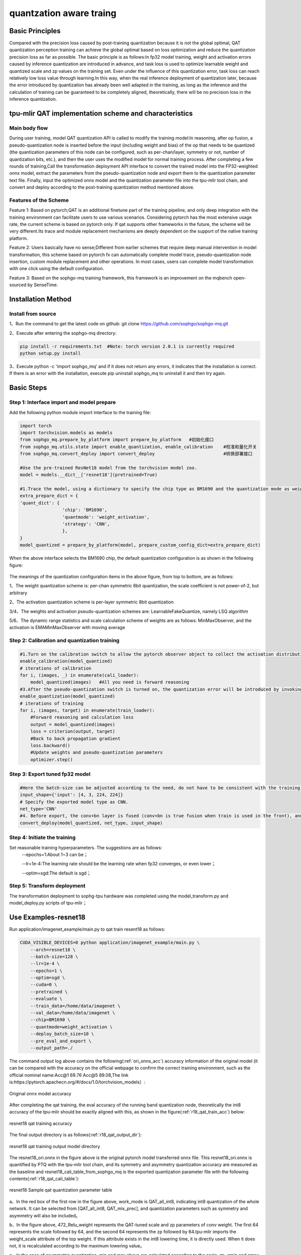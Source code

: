 quantzation aware traing
==========================

Basic Principles
--------------------
Compared with the precision loss caused by post-training quantization because it is not the global optimal, QAT quantization perception training can achieve the global optimal based on loss optimization and reduce the quantization precision loss as far as possible. The basic principle is as follows:In fp32 model training, weight and activation errors caused by inference quantization are introduced in advance, and task loss is used to optimize learnable weight and quantized scale and zp values on the training set. Even under the influence of this quantization error, task loss can reach relatively low loss value through learning.In this way, when the real inference deployment of quantization later, because the error introduced by quantization has already been well adapted in the training, as long as the inference and the calculation of training can be guaranteed to be completely aligned, theoretically, there will be no precision loss in the inference quantization.

tpu-mlir QAT implementation scheme and characteristics
-------------------------------------------------------
Main body flow
~~~~~~~~~~~~~~~~~~~~~~~~~~~~~~~~~~~~~~~~~~~~~~~~~~
During user training, model QAT quantization API is called to modify the training model:In reasoning, after op fusion, a pseudo-quantization node is inserted before the input (including weight and bias) of the op that needs to be quantized (the quantization parameters of this node can be configured, such as per-chan/layer, symmetry or not, number of quantization bits, etc.), and then the user uses the modified model for normal training process. After completing a few rounds of training,Call the transformation deployment API interface to convert the trained model into the FP32-weighted onnx model, extract the parameters from the pseudo-quantization node and export them to the quantization parameter text file. Finally, input the optimized onnx model and the quantization parameter file into the tpu-mlir tool chain, and convert and deploy according to the post-training quantization method mentioned above.

Features of the Scheme
~~~~~~~~~~~~~~~~~~~~~~~~~~~~~~~~~~~~~~~~~~~~~~~~~~~
Feature 1: Based on pytorch;QAT is an additional finetune part of the training pipeline, and only deep integration with the training environment can facilitate users to use various scenarios. Considering pytorch has the most extensive usage rate, the current scheme is based on pytorch only. If qat supports other frameworks in the future, the scheme will be very different.Its trace and module replacement mechanisms are deeply dependent on the support of the native training platform.

Feature 2: Users basically have no sense;Different from earlier schemes that require deep manual intervention in model transformation, this scheme based on pytorch fx can automatically complete model trace, pseudo-quantization node insertion, custom module replacement and other operations. In most cases, users can complete model transformation with one click using the default configuration.

Feature 3: Based on the sophgo-mq training framework, this framework is an improvement on the mqbench open-sourced by SenseTime.


Installation Method
---------------------------------------------------
Install from source
~~~~~~~~~~~~~~~~~~~~~~~~~~~~~~~~~~~~~~~~~~~~~~~~~~~
1、Run the command to get the latest code on github: git clone https://github.com/sophgo/sophgo-mq.git

2、Execute after entering the sophgo-mq directory:

.. code-block:: shell

       pip install -r requirements.txt  #Note: torch version 2.0.1 is currently required
       python setup.py install

3、Execute python -c 'import sophgo_mq' and if it does not return any errors, it indicates that the installation is correct. If there is an error with the installation, execute pip uninstall sophgo_mq to uninstall it and then try again.





Basic Steps
------------------------------------------------
Step 1: Interface import and model prepare
~~~~~~~~~~~~~~~~~~~~~~~~~~~~~~~~~~~~~~~~~~~~~~~~

Add the following python module import interface to the training file:

.. code-block:: python

    import torch
    import torchvision.models as models
    from sophgo_mq.prepare_by_platform import prepare_by_platform   #初始化接口
    from sophgo_mq.utils.state import enable_quantization, enable_calibration    #校准和量化开关
    from sophgo_mq.convert_deploy import convert_deploy                          #转换部署接口
    
    #Use the pre-trained ResNet18 model from the torchvision model zoo.
    model = models.__dict__['resnet18'](pretrained=True)
    
    #1.Trace the model, using a dictionary to specify the chip type as BM1690 and the quantization mode as weight_activation. In this quantization mode, both weights and activations are quantized. Specify the quantization strategy for CNN type.
    extra_prepare_dict = {
    'quant_dict': {
                    'chip': 'BM1690',
                    'quantmode': 'weight_activation',
                    'strategy': 'CNN',
                    },
    }
    model_quantized = prepare_by_platform(model, prepare_custom_config_dict=extra_prepare_dict)


When the above interface selects the BM1690 chip, the default quantization configuration is as shown in the following figure:

.. figure:: ../assets/sophgo_tpu_default_para.png
   :align: center

The meanings of the quantization configuration items in the above figure, from top to bottom, are as follows:

1、The weight quantization scheme is: per-chan symmetric 8bit quantization, the scale coefficient is not power-of-2, but arbitrary

2、The activation quantization scheme is per-layer symmetric 8bit quantization

3/4、The weights and activation pseudo-quantization schemes are: LearnableFakeQuantize, namely LSQ algorithm

5/6、The dynamic range statistics and scale calculation scheme of weights are as follows: MinMaxObserver, and the activation is EMAMinMaxObserver with moving average


Step 2: Calibration and quantization training
~~~~~~~~~~~~~~~~~~~~~~~~~~~~~~~~~~~~~~~~~~~~~~~~~~~~

.. code-block:: python

    #1.Turn on the calibration switch to allow the pytorch observer object to collect the activation distribution and calculate the initial scale and zp when reasoning on the model
    enable_calibration(model_quantized)
    # iterations of calibration
    for i, (images, _) in enumerate(cali_loader):
        model_quantized(images)   #All you need is forward reasoning
    #3.After the pseudo-quantization switch is turned on, the quantization error will be introduced by invoking the QuantizeBase subobject to conduct the pseudo-quantization operation when reasoning on the model
    enable_quantization(model_quantized)
    # iterations of training
    for i, (images, target) in enumerate(train_loader):
        #Forward reasoning and calculation loss
        output = model_quantized(images)
        loss = criterion(output, target)
        #Back to back propagation gradient
        loss.backward()
        #Update weights and pseudo-quantization parameters
        optimizer.step()

Step 3: Export tuned fp32 model
~~~~~~~~~~~~~~~~~~~~~~~~~~~~~~~~~

.. code-block:: python

    #Here the batch-size can be adjusted according to the need, do not have to be consistent with the training batch-size
    input_shape={'input': [4, 3, 224, 224]}
    # Specify the exported model type as CNN.
    net_type='CNN'
    #4. Before export, the conv+bn layer is fused (conv+bn is true fusion when train is used in the front), and the parameters in the pseudo-quantization node are saved to the parameter file, and then removed。
    convert_deploy(model_quantized, net_type, input_shape)


Step 4: Initiate the training
~~~~~~~~~~~~~~~~~~~~~~~~~~~~~~~~
Set reasonable training hyperparameters. The suggestions are as follows:
      --epochs=1:About 1~3 can be；

      --lr=1e-4:The learning rate should be the learning rate when fp32 converges, or even lower；

      --optim=sgd:The default is sgd；

Step 5: Transform deployment
~~~~~~~~~~~~~~~~~~~~~~~~~~~~~~~
The transformation deployment to sophg-tpu hardware was completed using the model_transform.py and model_deploy.py scripts of tpu-mlir；


Use Examples-resnet18
------------------------------
Run application/imagenet_example/main.py to qat train resent18 as follows:

.. code-block:: shell

    CUDA_VISIBLE_DEVICES=0 python application/imagenet_example/main.py \
        --arch=resnet18 \
        --batch-size=128 \
        --lr=1e-4 \
        --epochs=1 \
        --optim=sgd \
        --cuda=0 \
        --pretrained \
        --evaluate \
        --train_data=/home/data/imagenet \
        --val_data=/home/data/imagenet \
        --chip=BM1690 \
        --quantmode=weight_activation \
        --deploy_batch_size=10 \
        --pre_eval_and_export \
        --output_path=./


The command output log above contains the following(:ref:`ori_onnx_acc`) accuracy information of the original model (it can be compared with the accuracy on the official webpage to confirm the correct training environment, such as the official nominal name:Acc@1 69.76 Acc@5 89.08,The link is:https://pytorch.apachecn.org/#/docs/1.0/torchvision_models）:

.. _ori_onnx_acc:
.. figure:: ../assets/ori_onnx_acc.png
   :align: center

   Original onnx model accuracy

After completing the qat training, the eval accuracy of the running band quantization node, theoretically the int8 accuracy of the tpu-mlir should be exactly aligned with this, as shown in the figure(:ref:`r18_qat_train_acc`) below:

.. _r18_qat_train_acc:
.. figure:: ../assets/r18_qat_train_acc.png
   :align: center

   resnet18 qat training accuracy

The final output directory is as follows(:ref:`r18_qat_output_dir`):

.. _r18_qat_output_dir:
.. figure:: ../assets/r18_qat_output_dir.png
   :align: center

   resnet18 qat training output model directory

The resnet18_ori.onnx in the figure above is the original pytorch model transferred onnx file. This resnet18_ori.onnx is quantified by PTQ with the tpu-mlir tool chain, and its symmetry and asymmetry quantization accuracy are measured as the baseline and resnet18_cali_table_from_sophgo_mq is the exported quantization parameter file with the following contents(:ref:`r18_qat_cali_table`):

.. _r18_qat_cali_table:
.. figure:: ../assets/r18_qat_cali_table.png
   :align: center

   resnet18 Sample qat quantization parameter table

a、In the red box of the first row in the figure above, work_mode is QAT_all_int8, indicating int8 quantization of the whole network. It can be selected from [QAT_all_int8, QAT_mix_prec], and quantization parameters such as symmetry and asymmetry will also be included。

b、In the figure above, 472_Relu_weight represents the QAT-tuned scale and zp parameters of conv weight. The first 64 represents the scale followed by 64, and the second 64 represents the zp followed by 64.tpu-mlir imports the weight_scale attribute of the top weight. If this attribute exists in the int8 lowering time, it is directly used. When it does not, it is recalculated according to the maximum lowering value。

c、In the case of asymmetric quantization, min and max above are calculated according to the scale, zp, qmin and qmax tuned by the activated qat. threshold is calculated according to the activated scale in the case of symmetric quantization, and both are not valid at the same time。


Tpu-mlir QAT test environment
--------------------------------
Adding a cfg File
~~~~~~~~~~~~~~~~~~~~~~~~~~~~~~~~
Go to the tpu-mlir/regression/eval directory and add {model_name}_qat.cfg to the qat_config subdirectory. For example, the contents of the resnet18_qat.cfg file are as follows:

.. code-block:: shell

    dataset=${REGRESSION_PATH}/dataset/ILSVRC2012
    test_input=${REGRESSION_PATH}/image/cat.jpg
    input_shapes=[[1,3,224,224]]  #Modified according to the actual shape
    #The following is the image preprocessing parameters, fill in according to the actual situation
    resize_dims=256,256
    mean=123.675,116.28,103.53
    scale=0.0171,0.0175,0.0174
    pixel_format=rgb
    int8_sym_tolerance=0.97,0.80
    int8_asym_tolerance=0.98,0.80
    debug_cmd=use_pil_resize

You can also add {model_name}_qat_ori.cfg file: Quantify the original pytorch model as baseline, which can be exactly the same as {model_name}_qat.cfg above；


Modify and execute run_eval.py
~~~~~~~~~~~~~~~~~~~~~~~~~~~~~~~
In the following figure, fill in more command strings of different precision evaluation methods in postprocess_type_all, such as the existing imagenet classification and coco detection precision calculation strings in the figure;In the following figure, model_list_all fills in the mapping of the model name to the parameter, for example:resnet18_qat's [0,0], where the first parameter represents the first command string in postprocess_type_all, and the second parameter represents the first directory in qat_model_path (separated by commas):

.. figure:: ../assets/run_eval_param.png
   :align: center

After configuring the postprocess_type_all and model_list_all arrays as needed, execute the following run_eval.py command:

.. code-block:: shell

    python3 run_eval.py
        --qat_eval        #In qat validation mode, the default is to perform regular model accuracy testing using the configuration in the tpu-mlir/regression/config
        --fast_test       #Quick test before the official test (only test the accuracy of 30 graphs) to confirm that all cases can run
        --pool_size 20    #By default, 10 processes run. If the machine has many idle resources, you can configure more
        --batch_size 10   #qat exports the batch-size of the model. The default is 1
        --qat_model_path '/workspace/classify_models/,/workspace/yolov5/qat_models'  #Directory of the qat model,For example, the value of model_list_all[' resnet18_qat '][1] is 0, indicating the first directory address of the model target in the qat_model_path:/workspace/classify_models/
        --debug_cmd use_pil_resize      #Use pil resize

After or during the test, view the model_eval script output log file starting with log\_ in the subdirectory named {model_name}_qat,For example, log_resnet18_qat.mlir indicates the log of testing resnet18_qat.mlir in the directory.log_resnet18_qat_bm1684x_tpu_int8_sym.mlir Indicates the test log of resnet18_qat_bm1684x_tpu_int8_sym.mlir in this directory.


Use Examples-yolov5s
------------------------
Execute the following command in application/yolov5_example to start QAT Training:

.. code-block:: shell

    CUDA_VISIBLE_DEVICES=0 python train.py \
        --cfg=yolov5s.yaml \
        --weights=yolov5s.pt \
        --data=coco.yaml \
        --epochs=5 \
        --output_path=./ \
        --batch-size=8 \
        --quantize \

After the training is completed, the same test and transformation deployment process as resnet18 before can be adopted。

Use Examples-bert
-------------------------
Execute the following command in application/nlp_example to start QAT Training:

.. code-block:: shell

    CUDA_VISIBLE_DEVICES=0 python qat_bertbase_questionanswer.py
